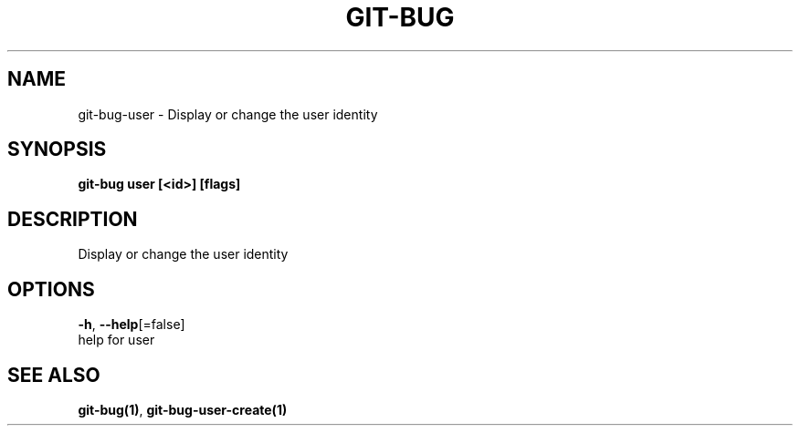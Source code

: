 .TH "GIT-BUG" "1" "Feb 2019" "Generated from git-bug's source code" "" 
.nh
.ad l


.SH NAME
.PP
git\-bug\-user \- Display or change the user identity


.SH SYNOPSIS
.PP
\fBgit\-bug user [<id>] [flags]\fP


.SH DESCRIPTION
.PP
Display or change the user identity


.SH OPTIONS
.PP
\fB\-h\fP, \fB\-\-help\fP[=false]
    help for user


.SH SEE ALSO
.PP
\fBgit\-bug(1)\fP, \fBgit\-bug\-user\-create(1)\fP
